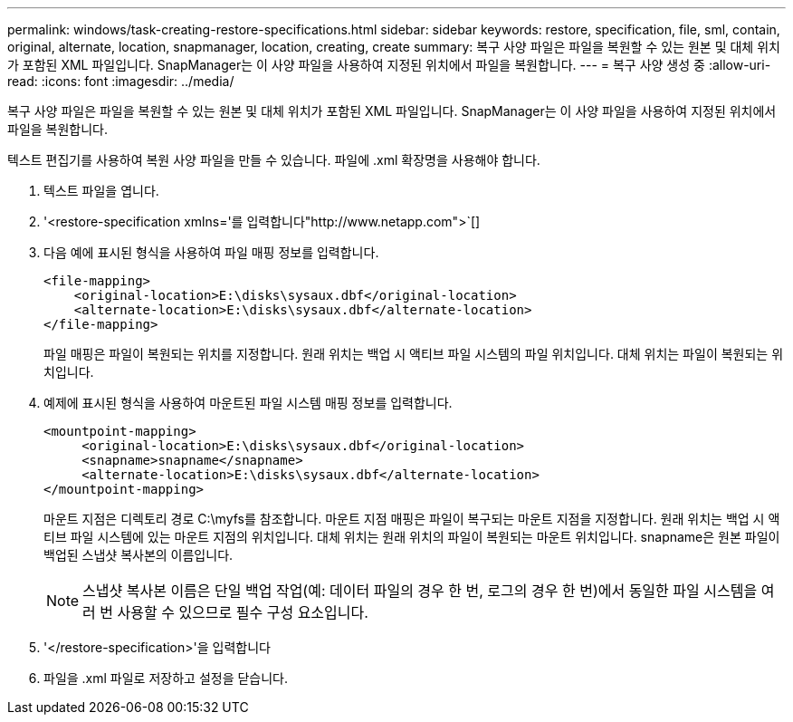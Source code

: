 ---
permalink: windows/task-creating-restore-specifications.html 
sidebar: sidebar 
keywords: restore, specification, file, sml, contain, original, alternate, location, snapmanager, location, creating, create 
summary: 복구 사양 파일은 파일을 복원할 수 있는 원본 및 대체 위치가 포함된 XML 파일입니다. SnapManager는 이 사양 파일을 사용하여 지정된 위치에서 파일을 복원합니다. 
---
= 복구 사양 생성 중
:allow-uri-read: 
:icons: font
:imagesdir: ../media/


[role="lead"]
복구 사양 파일은 파일을 복원할 수 있는 원본 및 대체 위치가 포함된 XML 파일입니다. SnapManager는 이 사양 파일을 사용하여 지정된 위치에서 파일을 복원합니다.

텍스트 편집기를 사용하여 복원 사양 파일을 만들 수 있습니다. 파일에 .xml 확장명을 사용해야 합니다.

. 텍스트 파일을 엽니다.
. '+<restore-specification xmlns='를 입력합니다"http://www.netapp.com">+`[]
. 다음 예에 표시된 형식을 사용하여 파일 매핑 정보를 입력합니다.
+
[listing]
----
<file-mapping>
    <original-location>E:\disks\sysaux.dbf</original-location>
    <alternate-location>E:\disks\sysaux.dbf</alternate-location>
</file-mapping>
----
+
파일 매핑은 파일이 복원되는 위치를 지정합니다. 원래 위치는 백업 시 액티브 파일 시스템의 파일 위치입니다. 대체 위치는 파일이 복원되는 위치입니다.

. 예제에 표시된 형식을 사용하여 마운트된 파일 시스템 매핑 정보를 입력합니다.
+
[listing]
----
<mountpoint-mapping>
     <original-location>E:\disks\sysaux.dbf</original-location>
     <snapname>snapname</snapname>
     <alternate-location>E:\disks\sysaux.dbf</alternate-location>
</mountpoint-mapping>
----
+
마운트 지점은 디렉토리 경로 C:\myfs를 참조합니다. 마운트 지점 매핑은 파일이 복구되는 마운트 지점을 지정합니다. 원래 위치는 백업 시 액티브 파일 시스템에 있는 마운트 지점의 위치입니다. 대체 위치는 원래 위치의 파일이 복원되는 마운트 위치입니다. snapname은 원본 파일이 백업된 스냅샷 복사본의 이름입니다.

+

NOTE: 스냅샷 복사본 이름은 단일 백업 작업(예: 데이터 파일의 경우 한 번, 로그의 경우 한 번)에서 동일한 파일 시스템을 여러 번 사용할 수 있으므로 필수 구성 요소입니다.

. '</restore-specification>'을 입력합니다
. 파일을 .xml 파일로 저장하고 설정을 닫습니다.

